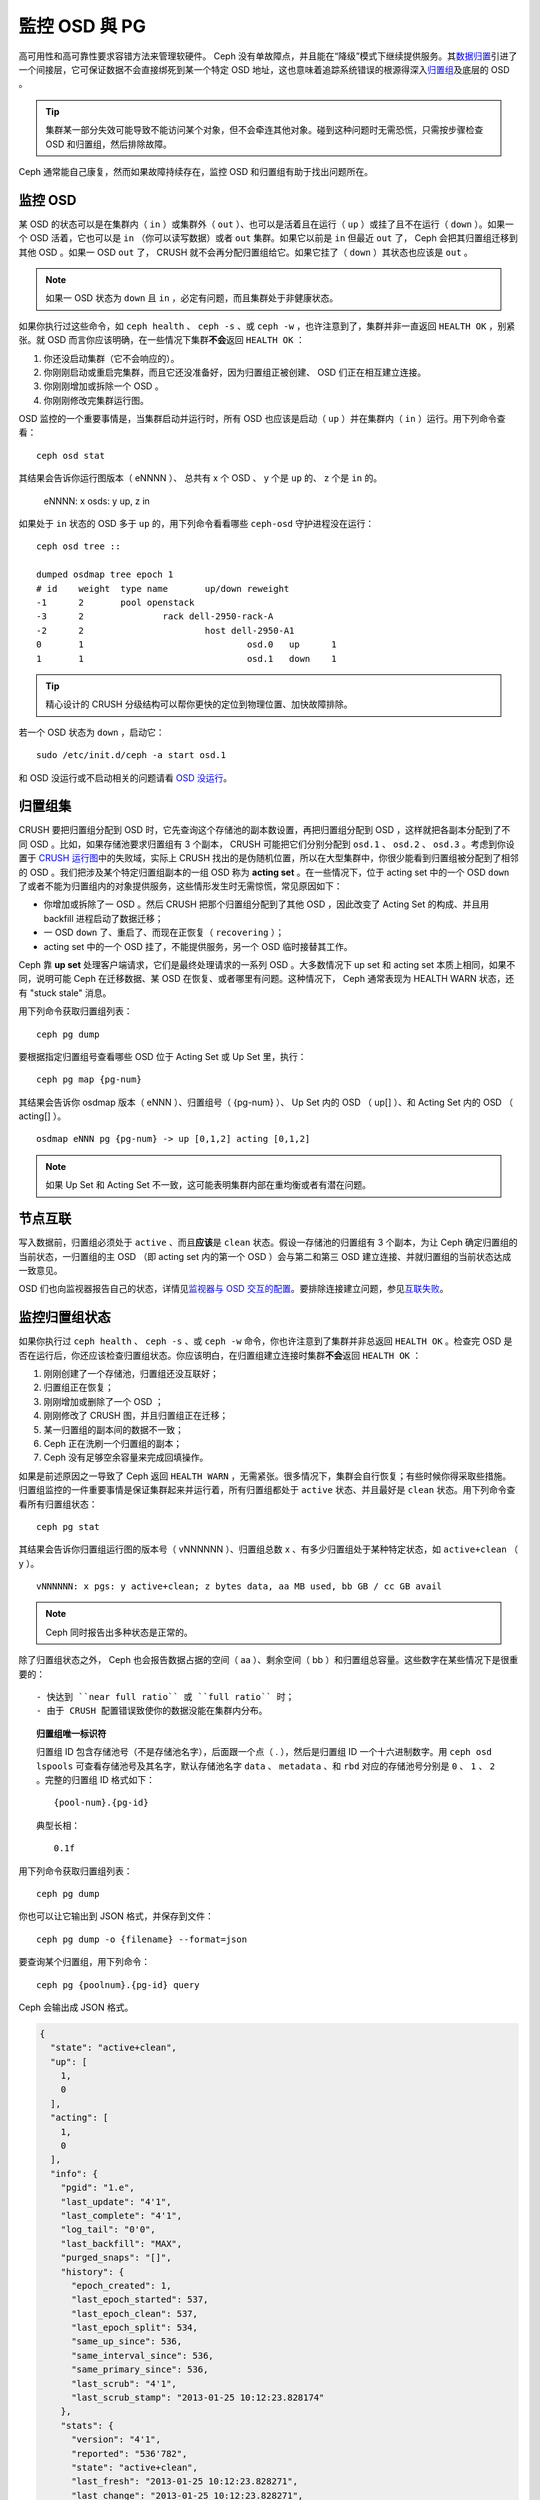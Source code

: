 ===================
 監控 OSD 與 PG
===================

高可用性和高可靠性要求容错方法来管理软硬件。 Ceph 没有单故障点，并且能在“降级”模式\
下继续提供服务。其\ `数据归置`_\ 引进了一个间接层，它可保证数据不会直接绑死到某一个\
特定 OSD 地址，这也意味着追踪系统错误的根源得深入\ `归置组`_\ 及底层的 OSD 。

.. tip:: 集群某一部分失效可能导致不能访问某个对象，但不会牵连其他对象。碰到\
   这种问题时无需恐慌，只需按步骤检查 OSD 和归置组，然后排除故障。

Ceph 通常能自己康复，然而如果故障持续存在，监控 OSD 和归置组有助于找出问题所在。


监控 OSD
========

某 OSD 的状态可以是在集群内（ ``in`` ）或集群外（ ``out`` ）、也可以是活着且在运行\
（ ``up`` ）或挂了且不在运行（ ``down`` ）。如果一个 OSD 活着，它也可以是 ``in`` \
（你可以读写数据）或者 ``out`` 集群。如果它以前是 ``in`` 但最近 ``out`` 了， Ceph \
会把其归置组迁移到其他 OSD 。如果一 OSD ``out`` 了， CRUSH 就不会再分配归置组给\
它。如果它挂了（ ``down`` ）其状态也应该是 ``out`` 。

.. note:: 如果一 OSD 状态为 ``down`` 且 ``in`` ，必定有问题，而且集群处于非健康状\
   态。

.. ditaa:: +----------------+        +----------------+
           |                |        |                |
           |   OSD #n In    |        |   OSD #n Up    |
           |                |        |                |
           +----------------+        +----------------+
                   ^                         ^
                   |                         |
                   |                         |
                   v                         v
           +----------------+        +----------------+
           |                |        |                |
           |   OSD #n Out   |        |   OSD #n Down  |
           |                |        |                |
           +----------------+        +----------------+

如果你执行过这些命令，如 ``ceph health`` 、 ``ceph -s`` 、或 ``ceph -w`` ，也许注\
意到了，集群并非一直返回 ``HEALTH OK`` ，别紧张。就 OSD 而言你应该明确，在一些情况\
下集群\ **不会**\ 返回 ``HEALTH OK`` ：

#. 你还没启动集群（它不会响应的）。
#. 你刚刚启动或重启完集群，而且它还没准备好，因为归置组正被创建、 OSD 们正在相互建\
   立连接。
#. 你刚刚增加或拆除一个 OSD 。
#. 你刚刚修改完集群运行图。

OSD 监控的一个重要事情是，当集群启动并运行时，所有 OSD 也应该是启动（ ``up`` ）并在\
集群内（ ``in`` ）运行。用下列命令查看： ::

	ceph osd stat

其结果会告诉你运行图版本（ eNNNN ）、 总共有 x 个 OSD 、 y 个是 ``up`` 的、 z 个\
是 ``in`` 的。

	eNNNN: x osds: y up, z in

如果处于 ``in`` 状态的 OSD 多于 ``up`` 的，用下列命令看看哪些 ``ceph-osd`` 守护进\
程没在运行： ::

	ceph osd tree ::

	dumped osdmap tree epoch 1
	# id	weight	type name	up/down	reweight
	-1	2	pool openstack
	-3	2		rack dell-2950-rack-A
	-2	2			host dell-2950-A1
	0	1				osd.0	up	1
	1	1				osd.1	down	1


.. tip:: 精心设计的 CRUSH 分级结构可以帮你更快的定位到物理位置、加快故障排除。

若一个 OSD 状态为 ``down`` ，启动它： ::

	sudo /etc/init.d/ceph -a start osd.1

和 OSD 没运行或不启动相关的问题请看 `OSD 没运行`_\ 。


归置组集
========

CRUSH 要把归置组分配到 OSD 时，它先查询这个存储池的副本数设置，再把归置组分配到 \
OSD ，这样就把各副本分配到了不同 OSD 。比如，如果存储池要求归置组有 3 个副本， \
CRUSH 可能把它们分别分配到 ``osd.1`` 、 ``osd.2`` 、 ``osd.3`` 。考虑到你设置于 \
`CRUSH 运行图`_\ 中的失败域，实际上 CRUSH 找出的是伪随机位置，所以在大型集群中，你\
很少能看到归置组被分配到了相邻的 OSD 。我们把涉及某个特定归置组副本的一组 OSD 称为 \
**acting set** 。在一些情况下，位于 acting set 中的一个 OSD ``down`` 了或者不能为\
归置组内的对象提供服务，这些情形发生时无需惊慌，常见原因如下：

- 你增加或拆除了一 OSD 。然后 CRUSH 把那个归置组分配到了其他 OSD ，因此改变了 \
  Acting Set 的构成、并且用 backfill 进程启动了数据迁移；
- 一 OSD ``down`` 了、重启了、而现在正恢复（ ``recovering`` ）；
- acting set 中的一个 OSD 挂了，不能提供服务，另一个 OSD 临时接替其工作。

Ceph 靠 **up set** 处理客户端请求，它们是最终处理请求的一系列 OSD 。大多数情况下 \
up set 和 acting set 本质上相同，如果不同，说明可能 Ceph 在迁移数据、某 OSD 在恢\
复、或者哪里有问题。这种情况下， Ceph 通常表现为 HEALTH WARN 状态，还有 "stuck \
stale" 消息。

用下列命令获取归置组列表： ::

	ceph pg dump

要根据指定归置组号查看哪些 OSD 位于 Acting Set 或 Up Set 里，执行： ::

	ceph pg map {pg-num}

其结果会告诉你 osdmap 版本（ eNNN ）、归置组号（ {pg-num} ）、 Up Set 内的 OSD \
（ up[] ）、和 Acting Set 内的 OSD （ acting[] ）。 ::

	osdmap eNNN pg {pg-num} -> up [0,1,2] acting [0,1,2]

.. note:: 如果 Up Set 和 Acting Set 不一致，这可能表明集群内部在重均衡或者有潜在\
   问题。


节点互联
========

写入数据前，归置组必须处于 ``active`` 、而且\ **应该**\ 是 ``clean`` 状态。假设一\
存储池的归置组有 3 个副本，为让 Ceph 确定归置组的当前状态，一归置组的主 OSD （即 \
acting set 内的第一个 OSD ）会与第二和第三 OSD 建立连接、并就归置组的当前状态达成\
一致意见。


.. ditaa:: +---------+     +---------+     +-------+
           |  OSD 1  |     |  OSD 2  |     | OSD 3 |
           +---------+     +---------+     +-------+
                |               |              |
                |  Request To   |              |
                |     Peer      |              |
                |-------------->|              |
                |<--------------|              |
                |    Peering                   |
                |                              |
                |         Request To           |
                |            Peer              |
                |----------------------------->|
                |<-----------------------------|
                |          Peering             |

OSD 们也向监视器报告自己的状态，详情见\ `监视器与 OSD 交互的配置`_\ 。要排除连接建\
立问题，参见\ `互联失败`_\ 。


监控归置组状态
==============

如果你执行过 ``ceph health`` 、 ``ceph -s`` 、或 ``ceph -w`` 命令，你也许注意到了\
集群并非总返回 ``HEALTH OK`` 。检查完 OSD 是否在运行后，你还应该检查归置组状态。你\
应该明白，在归置组建立连接时集群\ **不会**\ 返回 ``HEALTH OK`` ：

#. 刚刚创建了一个存储池，归置组还没互联好；
#. 归置组正在恢复；
#. 刚刚增加或删除了一个 OSD ；
#. 刚刚修改了 CRUSH 图，并且归置组正在迁移；
#. 某一归置组的副本间的数据不一致；
#. Ceph 正在洗刷一个归置组的副本；
#. Ceph 没有足够空余容量来完成回填操作。

如果是前述原因之一导致了 Ceph 返回 ``HEALTH WARN`` ，无需紧张。很多情况下，集群会\
自行恢复；有些时候你得采取些措施。归置组监控的一件重要事情是保证集群起来并运行着，所\
有归置组都处于 ``active`` 状态、并且最好是 ``clean`` 状态。用下列命令查看所有归置\
组状态： ::

	ceph pg stat

其结果会告诉你归置组运行图的版本号（ vNNNNNN ）、归置组总数 x 、有多少归置组处于某\
种特定状态，如 ``active+clean`` （ y ）。 ::

	vNNNNNN: x pgs: y active+clean; z bytes data, aa MB used, bb GB / cc GB avail

.. note:: Ceph 同时报告出多种状态是正常的。

除了归置组状态之外， Ceph 也会报告数据占据的空间（ aa ）、剩余空间（ bb ）和归置组\
总容量。这些数字在某些情况下是很重要的： ::

- 快达到 ``near full ratio`` 或 ``full ratio`` 时；
- 由于 CRUSH 配置错误致使你的数据没能在集群内分布。


.. topic:: 归置组唯一标识符

   归置组 ID 包含存储池号（不是存储池名字），后面跟一个点（ . ），然后是归置组 ID \
   一个十六进制数字。用 ``ceph osd lspools`` 可查看存储池号及其名字，默认存储池名\
   字 ``data`` 、 ``metadata`` 、和 ``rbd`` 对应的存储池号分别是 ``0`` 、 \
   ``1`` 、 ``2`` 。完整的归置组 ID 格式如下： ::

   	{pool-num}.{pg-id}

   典型长相： ::

   	0.1f


用下列命令获取归置组列表： ::

	ceph pg dump

你也可以让它输出到 JSON 格式，并保存到文件： ::

	ceph pg dump -o {filename} --format=json

要查询某个归置组，用下列命令： ::

	ceph pg {poolnum}.{pg-id} query

Ceph 会输出成 JSON 格式。

.. code-block:: javascript

	{
	  "state": "active+clean",
	  "up": [
	    1,
	    0
	  ],
	  "acting": [
	    1,
	    0
	  ],
	  "info": {
	    "pgid": "1.e",
	    "last_update": "4'1",
	    "last_complete": "4'1",
	    "log_tail": "0'0",
	    "last_backfill": "MAX",
	    "purged_snaps": "[]",
	    "history": {
	      "epoch_created": 1,
	      "last_epoch_started": 537,
	      "last_epoch_clean": 537,
	      "last_epoch_split": 534,
	      "same_up_since": 536,
	      "same_interval_since": 536,
	      "same_primary_since": 536,
	      "last_scrub": "4'1",
	      "last_scrub_stamp": "2013-01-25 10:12:23.828174"
	    },
	    "stats": {
	      "version": "4'1",
	      "reported": "536'782",
	      "state": "active+clean",
	      "last_fresh": "2013-01-25 10:12:23.828271",
	      "last_change": "2013-01-25 10:12:23.828271",
	      "last_active": "2013-01-25 10:12:23.828271",
	      "last_clean": "2013-01-25 10:12:23.828271",
	      "last_unstale": "2013-01-25 10:12:23.828271",
	      "mapping_epoch": 535,
	      "log_start": "0'0",
	      "ondisk_log_start": "0'0",
	      "created": 1,
	      "last_epoch_clean": 1,
	      "parent": "0.0",
	      "parent_split_bits": 0,
	      "last_scrub": "4'1",
	      "last_scrub_stamp": "2013-01-25 10:12:23.828174",
	      "log_size": 128,
	      "ondisk_log_size": 128,
	      "stat_sum": {
	        "num_bytes": 205,
	        "num_objects": 1,
	        "num_object_clones": 0,
	        "num_object_copies": 0,
	        "num_objects_missing_on_primary": 0,
	        "num_objects_degraded": 0,
	        "num_objects_unfound": 0,
	        "num_read": 1,
	        "num_read_kb": 0,
	        "num_write": 3,
	        "num_write_kb": 1
	      },
	      "stat_cat_sum": {

	      },
	      "up": [
	        1,
	        0
	      ],
	      "acting": [
	        1,
	        0
	      ]
	    },
	    "empty": 0,
	    "dne": 0,
	    "incomplete": 0
	  },
	  "recovery_state": [
	    {
	      "name": "Started\/Primary\/Active",
	      "enter_time": "2013-01-23 09:35:37.594691",
	      "might_have_unfound": [

	      ],
	      "scrub": {
	        "scrub_epoch_start": "536",
	        "scrub_active": 0,
	        "scrub_block_writes": 0,
	        "finalizing_scrub": 0,
	        "scrub_waiting_on": 0,
	        "scrub_waiting_on_whom": [

	        ]
	      }
	    },
	    {
	      "name": "Started",
	      "enter_time": "2013-01-23 09:35:31.581160"
	    }
	  ]
	}


后续子章节详述了常见状态。


存储池在建中
------------

创建存储池时，它会创建指定数量的归置组。 Ceph 在创建一或多个归置组时会显示 \
``creating`` ；创建完后，在其归置组的 Acting Set 里的 OSD 将建立互联；一旦互联完\
成，归置组状态应该变为 ``active+clean`` ，意思是 Ceph 客户端可以向归置组写入数据了。

.. ditaa::

       /-----------\       /-----------\       /-----------\
       | Creating  |------>|  Peering  |------>|  Active   |
       \-----------/       \-----------/       \-----------/

互联建立中
----------

Ceph 为归置组建立互联时，会让存储归置组副本的 OSD 之间就其中的对象和元数据状态\ \
**达成一致**\ 。 Ceph 完成了互联，也就意味着存储着归置组的 OSD 就其当前状态达成了\
一致。然而，互联过程的完成并\ **不能**\ 表明各副本都有了数据的最新版本。

.. topic:: 权威历史

   Ceph **不会**\ 向客户端确认写操作，直到 acting set 里的所有 OSD 都完成了写操\
   作。这样处理保证了从上次成功互联起， acting set 中至少有一个成员确认了每个写操作。

   有了各个已确认写操作的精确记录， Ceph 就可以构建和散布一个新的归置组权威历史——一\
   个完整、完全有序的操作集，如果被采用，就能把一个 OSD 的归置组副本更新到最新。


活跃
----

Ceph 完成互联后，一归置组状态会变为 ``active`` 。 ``active`` 状态意味着数据已完好\
地保存到了主归置组和副本归置组。


整洁
----

某一归置组处于 ``clean`` 状态时，主 OSD 和副本 OSD 已成功互联，并且没有偏离的归置\
组。 Ceph 已把归置组中的对象复制了规定次数。


已降级
------

当客户端向主 OSD 写入数据时，由主 OSD 负责把数据副本写入其余副本 OSD 。主 OSD 把对\
象写入存储器后，在副本 OSD 创建完对象副本并报告给主 OSD 之前，主 OSD 会一直停留在 \
``degraded`` 状态。

归置组状态可以处于 ``active+degraded`` 状态，原因在于一 OSD 即使尚未持有所有对象\
也可以处于 ``active`` 状态。如果一 OSD 挂了， Ceph 会把分配到此 OSD 的归置组都标\
记为 ``degraded`` ；那个 OSD 重生后，它们必须重新互联。然而，客户端仍可以向处于 \
``degraded`` 状态的归置组写入新对象，只要它还在 ``active`` 状态。

如果一 OSD 挂了，且老是处于 ``degraded`` 状态， Ceph 会把 ``down`` 的 OSD 标记为\
在集群外（ ``out`` ）、并把那个 ``down`` 掉的 OSD 上的数据重映射到其它 OSD 。从标\
记为 ``down`` 到 ``out`` 的时间间隔由 ``mon osd down out interval`` 控制，默认\
是 ``300`` 秒。

归置组也会被降级（ ``degraded`` ），因为 Ceph 找不到本应存在于此归置组中的一或多个\
对象，这时，你不能读写找不到的对象，但仍能访问位于降级归置组中的其它对象。


恢复中
------

Ceph 被设计为可容错，可抵御一定规模的软、硬件问题。当某 OSD 挂了（ ``down`` ）时，\
其内的归置组会落后于别的归置组副本；此 OSD 重生（ ``up`` ）时，归置组内容必须更新到\
当前状态；在此期间， OSD 处于 ``recovering`` 状态。

恢复并非总是这些小事，因为一次硬件失败可能牵连多个 OSD 。比如一个机柜或房间的网络交\
换机失败了，这会导致多个主机上的 OSD 落后于集群的当前状态，故障恢复后每一个 OSD 都\
必须恢复。

Ceph 提供了几个选项来均衡资源竞争，如新服务请求、恢复数据对象和恢复归置组到当前状\
态。 ``osd recovery delay start`` 选项允许一 OSD 在开始恢复进程前，先重启、重建互\
联、甚至处理一些重放请求；``osd recovery threads`` 选项限制恢复进程的线程数，默认\
为 1 线程； ``osd recovery thread timeout`` 设置线程超时，因为多个 OSD 可能交替失\
败、重启和重建互联； ``osd recovery max active`` 选项限制一 OSD 最多同时接受多少\
请求，以防它压力过大而不能正常服务； ``osd recovery max chunk`` 选项限制恢复数据块\
尺寸，以防网络拥塞。


回填中
------

有新 OSD 加入集群时， CRUSH 会把现有集群内的部分归置组重分配给它。强制新 OSD 立即\
接受重分配的归置组会使之过载，用归置组回填可使这个过程在后台开始。只要回填顺利完成，\
新 OSD 就可以对外服务了。

在回填运转期间，你可能见到以下几种状态之一： ``backfill_wait`` 表明一回填操作在等\
待时机，尚未开始； ``backfill`` 表明一回填操作正在进行； ``backfill_too_full`` 表\
明需要进行回填，但是因存储空间不足而不能完成。某归置组不能回填时，其状态应该是 \
``incomplete`` 。

Ceph 提供了多个选项来解决重分配归置组给一 OSD （特别是新 OSD ）时相关的负载问题。默\
认， ``osd_max_backfills`` 把双向的回填并发量都设置为 10 ； ``osd backfill full \
ratio`` 可让一 OSD 在接近占满率（默认 85% ）时拒绝回填请求，如果一 OSD 拒绝了回填\
请求，在 ``osd backfill retry interval`` 间隔之后将重试（默认 10 秒）； OSD 也能\
用 ``osd backfill scan min`` 和 ``osd backfill scan max`` 来管理扫描间隔（默认 \
64 和 512 ）。


被重映射
--------

负责维护某一归置组的 Acting Set 变更时，数据要从旧集合迁移到新的。新的主 OSD 要花\
费一些时间才能提供服务，所以老的主 OSD 还要持续提供服务、直到归置组迁移完。数据迁移\
完后，运行图会包含新 acting set 里的主 OSD 。


发蔫
----

虽然 Ceph 用心跳来保证主机和守护进程在运行，但是 ``ceph-osd`` 仍有可能进入 \
``stuck`` 状态，它们没有按时报告其状态（如网络瞬断）。默认， OSD 守护进程每半秒\
（ ``0.5`` ）会一次报告其归置组、出流量、引导和失败统计状态，此频率高于心跳阀值。如\
果一归置组的\ **主 OSD** 所在的 acting set 没能向监视器报告、或者其它监视器已经报\
告了那个主 OSD 已 ``down`` ，监视器们就会把此归置组标记为 ``stale`` 。

启动集群时，会经常看到 ``stale`` 状态，直到互联完成。集群运行一阵后，如果还能看到有\
归置组位于 ``stale`` 状态，就说明那些归置组的主 OSD 挂了（ ``down`` ）、或没在向监\
视器报告统计信息。


找出故障归置组
==============

如前所述，一个归置组状态不是 ``active+clean`` 时未必有问题。一般来说，归置组卡住时 \
Ceph 的自修复功能往往无能为力，卡住的状态细分为：

- **Unclean**: 归置组里有些对象的副本数未达到期望次数，它们应该在恢复中；
- **Inactive**: 归置组不能处理读写请求，因为它们在等着一个持有最新数据的 OSD 回到 \
  ``up`` 状态；
- **Stale**: 归置组们处于一种未知状态，因为存储它们的 OSD 有一阵子没向监视器报告了\
  （由 ``mon osd report timeout`` 配置）。

为找出卡住的归置组，执行： ::

	ceph pg dump_stuck [unclean|inactive|stale|undersized|degraded]

详情见\ `归置组子系统`_\ ，关于排除卡住的归置组见\ `排除归置组错误`_\ 。


定位对象
========

要把对象数据存入 Ceph 对象存储，一 Ceph 客户端必须：

#. 设置对象名
#. 指定一\ `存储池`_

Ceph 客户端索取最新集群运行图、并用 CRUSH 算法计算对象到\ `归置组`_\ 的映射，然后\
计算如何动态地把归置组映射到 OSD 。要定位对象，只需要知道对象名和存储池名字，例如： ::

	ceph osd map {poolname} {object-name}

.. topic:: 练习：定位一个对象

   反正是练习，我们先创建一个对象。给 ``rados put`` 命令指定一对象名、一个包\
   含数据的测试文件路径、和一个存储池名字，例如： ::

	rados put {object-name} {file-path} --pool=data
	rados put test-object-1 testfile.txt --pool=data

   用下列命令确认 Ceph 对象存储已经包含此对象： ::

	rados -p data ls

   现在可以定位对象了： ::

	ceph osd map {pool-name} {object-name}
	ceph osd map data test-object-1

   Ceph 应该输出对象的位置，例如： ::

	osdmap e537 pool 'data' (0) object 'test-object-1' -> pg 0.d1743484 (0.4) -> up [1,0] acting [1,0]

   要删除测试对象，用 ``rados rm`` 即可，如： ::

	rados rm test-object-1 --pool=data


随着集群的运转，对象位置会动态改变。 Ceph 动态重均衡的优点之一，就是把你从人工迁移\
中解救了，详情见\ `体系结构`_\ 。


.. _数据归置: ../data-placement
.. _存储池: ../pools
.. _归置组: ../placement-groups
.. _体系结构: ../../../architecture
.. _OSD 没运行: ../../troubleshooting/troubleshooting-osd#osd-not-running
.. _排除归置组错误: ../../troubleshooting/troubleshooting-pg#troubleshooting-pg-errors
.. _互联失败: ../../troubleshooting/troubleshooting-pg#failures-osd-peering
.. _CRUSH 运行图: ../crush-map
.. _监视器与 OSD 交互的配置: ../../configuration/mon-osd-interaction/
.. _归置组子系统: ../control#placement-group-subsystem
